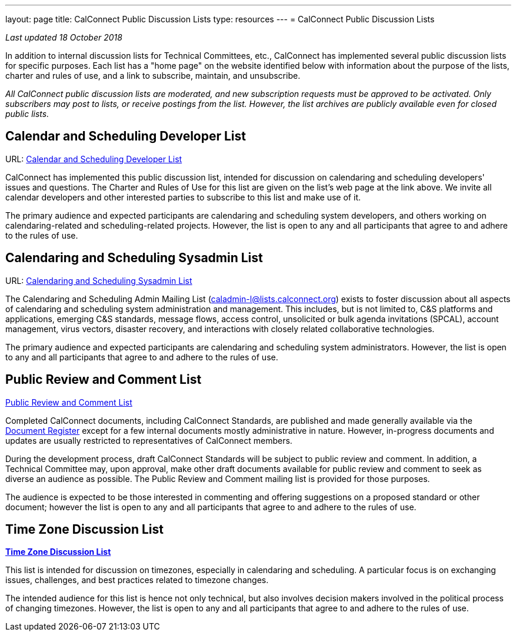 ---
layout: page
title:  CalConnect Public Discussion Lists
type: resources
---
= CalConnect Public Discussion Lists

_Last updated 18 October 2018_

In addition to internal discussion lists for Technical Committees, etc.,
CalConnect has implemented several public discussion lists for specific
purposes. Each list has a "home page" on the website identified below
with information about the purpose of the lists, charter and rules of
use, and a link to subscribe, maintain, and unsubscribe.

_All CalConnect public discussion lists are moderated, and new
subscription requests must be approved to be activated. Only subscribers
may post to lists, or receive postings from the list. However, the list
archives are publicly available even for closed public lists._

== Calendar and Scheduling Developer List

URL: link:discussion-lists/developers-list[Calendar and Scheduling Developer List]

CalConnect has implemented this public discussion list, intended for
discussion on calendaring and scheduling developers' issues and
questions. The Charter and Rules of Use for this list are given on the
list's web page at the link above. We invite all calendar developers and
other interested parties to subscribe to this list and make use of it.

The primary audience and expected participants are calendaring and
scheduling system developers, and others working on calendaring-related
and scheduling-related projects. However, the list is open to any and
all participants that agree to and adhere to the rules of use.

== Calendaring and Scheduling Sysadmin List

URL: link:/resources/discussion-lists/sysadmin-list[Calendaring and Scheduling Sysadmin List]

The Calendaring and Scheduling Admin Mailing List
(mailto:caladmin-l@lists.calconnect.org[caladmin-l@lists.calconnect.org]) exists
to foster discussion about all aspects of calendaring and scheduling system
administration and management. This includes, but is not limited to, C&S
platforms and applications, emerging C&S standards, message flows, access
control, unsolicited or bulk agenda invitations (SPCAL), account management,
virus vectors, disaster recovery, and interactions with closely related
collaborative technologies.

The primary audience and expected participants are calendaring and
scheduling system administrators. However, the list is open to any and
all participants that agree to and adhere to the rules of use.

== Public Review and Comment List

link:discussion-lists/public-review-and-comment[Public Review and Comment List]

Completed CalConnect documents, including CalConnect Standards, are published
and made generally available via the
https://standards.calconnect.org[Document Register] except for a few internal
documents mostly administrative in nature. However, in-progress documents and
updates are usually restricted to representatives of CalConnect members.

During the development process, draft CalConnect Standards will be
subject to public review and comment.  In addition,  a Technical
Committee may, upon approval, make other draft documents available for
public review and comment to seek as diverse an audience as possible.
The Public Review and Comment mailing list is provided for those
purposes.

The audience is expected to be those interested in commenting and
offering suggestions on a proposed standard or other document; however
the list is open to any and all participants that agree to and adhere to
the rules of use.

== Time Zone Discussion List

link:/resources/discussion-lists/time-zone-discussion[*Time Zone Discussion List*]

This list is intended for discussion on timezones, especially in
calendaring and scheduling. A particular focus is on exchanging issues,
challenges, and best practices related to timezone changes.

The intended audience for this list is hence not only technical, but
also involves decision makers involved in the political process of
changing timezones. However, the list is open to any and all
participants that agree to and adhere to the rules of use.
